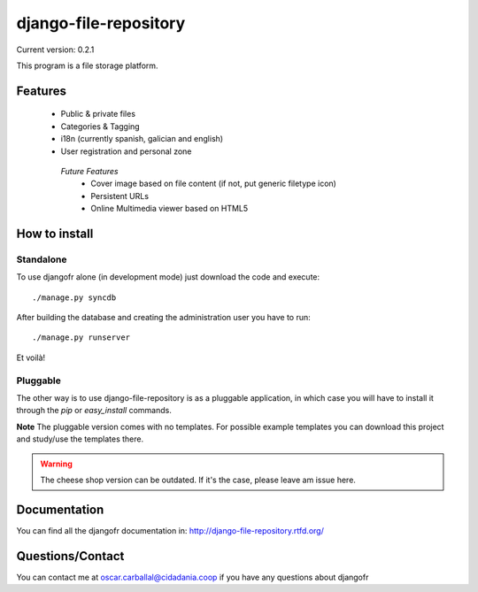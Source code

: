 django-file-repository
======================

Current version: 0.2.1

This program is a file storage platform.

Features
--------

 * Public & private files
 * Categories & Tagging
 * i18n (currently spanish, galician and english)
 * User registration and personal zone

  *Future Features*
   * Cover image based on file content (if not, put generic filetype icon)
   * Persistent URLs
   * Online Multimedia viewer based on HTML5

How to install
--------------

Standalone
..........

To use djangofr alone (in development mode) just download the code and execute:
::
  ./manage.py syncdb
  
After building the database and creating the administration user you have to run::

  ./manage.py runserver

Et voilà!

Pluggable
.........

The other way is to use django-file-repository is as a pluggable application,
in which case you will have to install it through the *pip* or *easy_install*
commands.

**Note** The pluggable version comes with no templates. For possible example
templates you can download this project and study/use the templates there.

.. warning:: The cheese shop version can be outdated. If it's the case, please
             leave am issue here.

Documentation
-------------

You can find all the djangofr documentation in: http://django-file-repository.rtfd.org/

Questions/Contact
-----------------

You can contact me at oscar.carballal@cidadania.coop if you have any questions about djangofr
